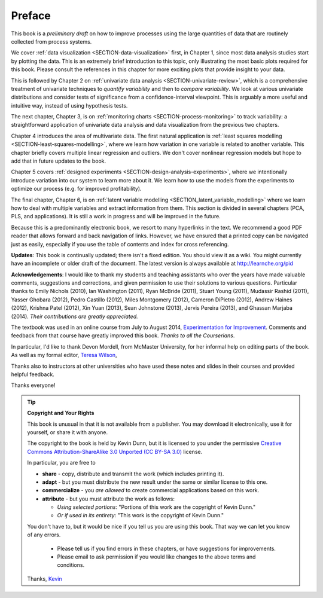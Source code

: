 .. raw:: latex

	\pagestyle{plain}
	\makeatletter
	%\renewcommand{\py@noticestart@tip}{\py@heavybox}
	%\renewcommand{\py@noticeend@tip}{\py@endheavybox}
	\setcounter{page}{6}
	\pagenumbering{roman}
	\setcounter{secnumdepth}{-1}
	\makeatother
	

Preface
=========

.. Disclaimer re Index
.. Experiment in book publishing

.. For all the previous clients and companies that I've learnt from, experimented with their money, data, time and patience.

.. This book is an experiment. And as in all good experiments we are testing the effect of changing more than one variable at a time.
 
.. Firstly, this book is not available from a publisher. Of course a publisher adds value by having the manuscript professionally reviewed, they do a nice layout and printing the material, and marketing and distribution of the final product. In exchange the publisher takes a cut of the sales and almost always retains the intellectual property rights to the book. This is a very crude description, but regardless of the publisher's effectiveness, the result is an increased cost to the final user.

.. May be repetitive in cases, assumption is that people are coming from on-line search engines, and may start reading a section without the preceding parts.
.. 
.. Is not a comprehensive statistical textbook: each topic (visualization, univariate data analysis, least squares, process monitoring, latent variable regression, design of experiments) can fill a book or two on its own. We aim to cover the most important topics from each area, defering to references for the interested ready
.. 
.. The objective is a high-level treatment of these topics, with enough mathematical background to understand and interpret the results. It is the understanding and interpretation of equations that helps the engineer solve the data-analysis problem.
.. 
.. For example: we cover tests of differences, but a complete treatment would consider tests that are one-sided or two-sided, knowing the population variance or using an estimate of the variance. There are too many combinations to be practical for an introduction. We always defer to the most commonly encountered case. In the above example it would be a two-sided test, using an estimate of the variance (who really ever knows the population variance?)
.. 
.. Being a predominantly electronic book, we resort to many hyperlinks in the text. We recommend a good PDF reader that allows forward and back navigation of links, or use a web-browser, 
.. 
.. Distribution: PDF, web-files for off-line reading in your browser; ebook (e.g. iPad); or printed dead-tree version available on-demand. The printed version is available in hard-cover and soft-cover, and all profits are used to pay for the website hosting.

This book is a *preliminary draft* on how to improve processes using the large quantities of data that are routinely collected from process systems.

We cover :ref:`data visualization <SECTION-data-visualization>` first, in Chapter 1, since most data analysis studies start by plotting the data. This is an extremely brief introduction to this topic, only illustrating the most basic plots required for this book. Please consult the references in this chapter for more exciting plots that provide insight to your data.

This is followed by Chapter 2 on :ref:`univariate data analysis <SECTION-univariate-review>`, which is a comprehensive treatment of univariate techniques to *quantify variability* and then to *compare variability*. We look at various univariate distributions and consider tests of significance from a confidence-interval viewpoint. This is arguably a more useful and intuitive way, instead of using hypothesis tests.

The next chapter, Chapter 3, is on :ref:`monitoring charts <SECTION-process-monitoring>` to track variability: a straightforward application of univariate data analysis and data visualization from the previous two chapters.

Chapter 4 introduces the area of multivariate data. The first natural application is :ref:`least squares modelling <SECTION-least-squares-modelling>`, where we learn how variation in one variable is related to another variable. This chapter briefly covers multiple linear regression and outliers. We don't cover nonlinear regression models but hope to add that in future updates to the book.

Chapter 5 covers :ref:`designed experiments <SECTION-design-analysis-experiments>`, where we intentionally introduce variation into our system to learn more about it. We learn how to use the models from the experiments to optimize our process (e.g. for improved profitability).

The final chapter, Chapter 6, is on :ref:`latent variable modelling <SECTION_latent_variable_modelling>` where we learn how to deal with multiple variables and extract information from them. This section is divided in several chapters (PCA, PLS, and applications). It is still a work in progress and will be improved in the future.

Because this is a predominantly electronic book, we resort to many hyperlinks in the text. We recommend a good PDF reader that allows forward and back navigation of links. However, we have ensured that a printed copy can be navigated just as easily, especially if you use the table of contents and index for cross referencing.

**Updates**: This book is continually updated; there isn't a fixed edition. You should view it as a wiki. You might currently have an incomplete or older draft of the document. The latest version is always available at http://learnche.org/pid

**Acknowledgements**: I would like to thank my students and teaching assistants who over the years have made valuable comments, suggestions and corrections, and given permission to use their solutions to various questions. Particular thanks to Emily Nichols (2010), Ian Washington (2011), Ryan McBride (2011), Stuart Young (2011), Mudassir Rashid (2011), Yasser Ghobara (2012), Pedro Castillo (2012), Miles Montgomery (2012), Cameron DiPietro (2012), Andrew Haines (2012), Krishna Patel (2012), Xin Yuan (2013), Sean Johnstone (2013), Jervis Pereira (2013), and Ghassan Marjaba (2014). *Their contributions are greatly appreciated.*

The textbook was used in an online course from July to August 2014, `Experimentation for Improvement <https://www.coursera.org/course/experiments>`_. Comments and feedback from that course have greatly improved this book. *Thanks to all the Courserians*.

In particular, I'd like to thank Devon Mordell, from McMaster University, for her informal help on editing parts of the book. As well as my formal editor, `Teresa Wilson <http://tdwcommunications.com>`_, 


Thanks also to instructors at other universities who have used these notes and slides in their courses and provided helpful feedback.

Thanks everyone!

.. tip:: **Copyright and Your Rights**


	This book is unusual in that it is not available from a publisher. You may download it electronically, use it for yourself, or share it with anyone.

	The copyright to the book is held by Kevin Dunn, but it is licensed to you under the permissive `Creative Commons Attribution-ShareAlike 3.0 Unported (CC BY-SA 3.0) <https://creativecommons.org/licenses/by-sa/3.0/>`_  license.

	In particular, you are free to

	*	**share** -  copy, distribute and transmit the work (which includes printing it).
	*	**adapt** - but you must distribute the new result under the same or similar license to this one.
	*	**commercialize** - you *are allowed* to create commercial applications based on this work.
	*	**attribute** - but you must attribute the work as follows:

		*	*Using selected portions*: "Portions of this work are the copyright of Kevin Dunn."
		*	*Or if used in its entirety*: "This work is the copyright of Kevin Dunn."
	
	You don't have to, but it would be nice if you tell us you are using this book. That way we can let you know of any errors.

		*	Please tell us if you find errors in these chapters, or have suggestions for improvements.
		*	Please email to ask permission if you would like changes to the above terms and conditions.


	Thanks, 
	`Kevin <mailto:kgdunn@gmail.com>`_ 

.. raw:: latex

	\makeatletter
	\renewcommand{\py@noticestart@tip}{\py@lightbox}
	\renewcommand{\py@noticeend@tip}{\py@endlightbox}
	\makeatother
	\clearpage
	\setcounter{page}{1}
	\pagenumbering{arabic}
	\setcounter{secnumdepth}{2}  % Go back to labelling the subsection
	\pagestyle{normal}

